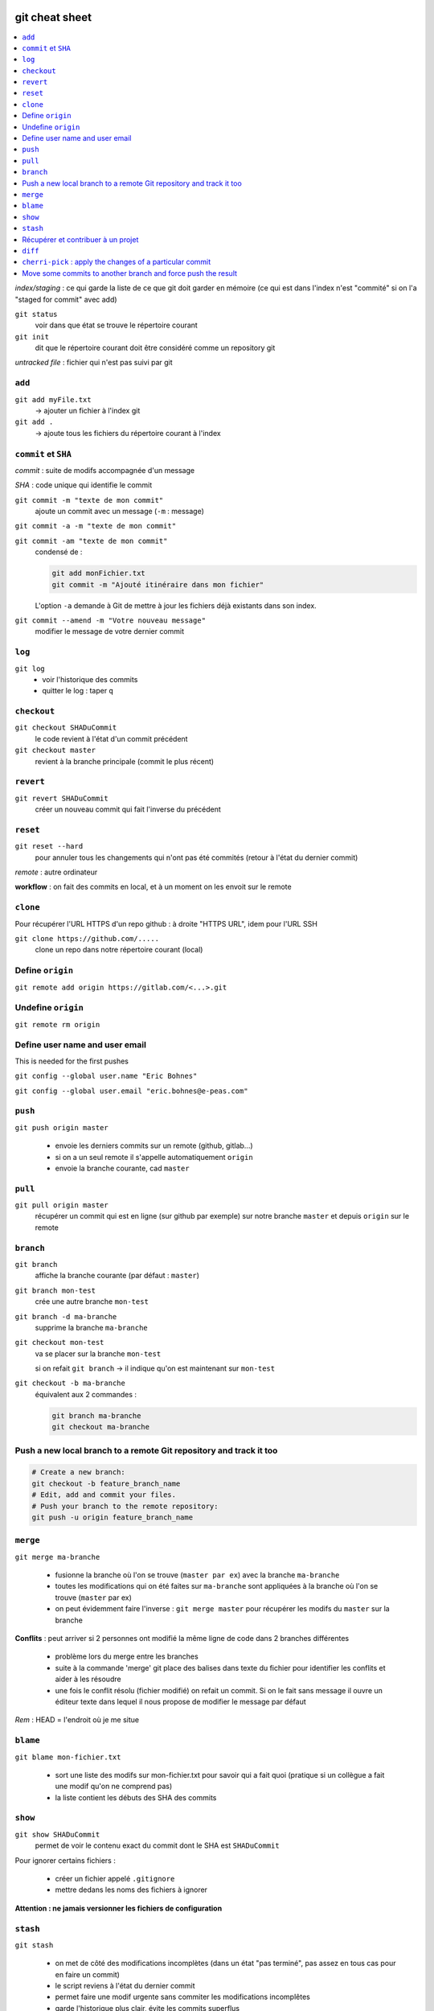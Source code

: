 .. Git documentation master file, created by
   sphinx-quickstart on Tue Oct 30 11:14:15 2018.
   You can adapt this file completely to your liking, but it should at least
   contain the root `toctree` directive.

git cheat sheet
===============

.. contents:: :local:

*index/staging* : ce qui garde la liste de ce que git doit garder en mémoire
(ce qui est dans l'index n'est "commité" si on l'a "staged for commit" avec add)

``git status``
	voir dans que état se trouve le répertoire courant

``git init``
	dit que le répertoire courant doit être considéré comme un repository git

*untracked file* : fichier qui n'est pas suivi par git

``add``
-------

``git add myFile.txt``
	-> ajouter un fichier à l'index git
	
``git add .``
	-> ajoute tous les fichiers du répertoire courant à l'index

``commit`` et ``SHA``
---------------------
	
*commit* : suite de modifs accompagnée d'un message

*SHA* : code unique qui identifie le commit

``git commit -m "texte de mon commit"``
	ajoute un commit avec un message (``-m`` : message)
	
``git commit -a -m "texte de mon commit"``

``git commit -am "texte de mon commit"``
	condensé de :
	
	.. code-block:: bash
	
		git add monFichier.txt
		git commit -m "Ajouté itinéraire dans mon fichier"
		
	L'option ``-a`` demande à Git de mettre à jour les fichiers déjà existants dans son index. 


``git commit --amend -m "Votre nouveau message"``
	modifier le message de votre dernier commit	
	
``log``
-------
	
``git log``
	* voir l'historique des commits
	
	* quitter le log : taper ``q``

``checkout``
------------
	
``git checkout SHADuCommit``
	le code revient à l'état d'un commit précédent
	
``git checkout master``
	revient à la branche principale (commit le plus récent)
	
``revert``
----------
	
``git revert SHADuCommit``
	créer un nouveau commit qui fait l'inverse du précédent

``reset``
---------	

``git reset --hard``
	pour annuler tous les changements qui n'ont pas été commités (retour à l'état du dernier commit)

*remote* : autre ordinateur

**workflow** : on fait des commits en local, et à un moment on les envoit sur le remote

``clone``
---------

Pour récupérer l'URL HTTPS d'un repo github : à droite "HTTPS URL", idem pour l'URL SSH

``git clone https://github.com/.....``
	clone un repo dans notre répertoire courant (local)
    
Define ``origin``
-----------------

``git remote add origin https://gitlab.com/<...>.git``

Undefine ``origin``
-------------------

``git remote rm origin``

Define user name and user email
-------------------------------

This is needed for the first pushes

``git config --global user.name "Eric Bohnes"``

``git config --global user.email "eric.bohnes@e-peas.com"``

``push``
--------	

``git push origin master``

	* envoie les derniers commits sur un remote (github, gitlab...)
	* si on a un seul remote il s'appelle automatiquement ``origin``
	* envoie la branche courante, cad ``master``
	
``pull``
--------

``git pull origin master``
	récupérer un commit qui est en ligne (sur github par exemple) sur notre branche ``master`` et depuis ``origin`` sur le remote

``branch``
----------

``git branch``
	affiche la branche courante (par défaut : ``master``)
	
``git branch mon-test``
	crée une autre branche ``mon-test``
	
``git branch -d ma-branche``
	supprime la branche ``ma-branche``
	
``git checkout mon-test``
	va se placer sur la branche ``mon-test``
	
	si on refait ``git branch`` -> il indique qu'on est maintenant sur ``mon-test``
	
``git checkout -b ma-branche``
	équivalent aux 2 commandes :
	
	.. code-block:: bash
		
		git branch ma-branche
		git checkout ma-branche
        
Push a new local branch to a remote Git repository and track it too
-------------------------------------------------------------------

.. code-block:: bash
    
    # Create a new branch:
    git checkout -b feature_branch_name
    # Edit, add and commit your files.
    # Push your branch to the remote repository:
    git push -u origin feature_branch_name

	
``merge``
---------

``git merge ma-branche``
	
	* fusionne la branche où l'on se trouve (``master par ex``) avec la branche ``ma-branche``
	* toutes les modifications qui on été faites sur ``ma-branche`` sont appliquées à la branche où l'on se trouve (``master`` par ex)
	* on peut évidemment faire l'inverse : ``git merge master`` pour récupérer les modifs du ``master`` sur la branche
	
**Conflits** : peut arriver si 2 personnes ont modifié la même ligne de code dans 2 branches différentes

	* problème lors du merge entre les branches
	* suite à la commande 'merge' git place des balises dans texte du fichier pour identifier les conflits et aider à les résoudre
	* une fois le conflit résolu (fichier modifié) on refait un commit. Si on le fait sans message il ouvre un éditeur texte dans lequel il nous propose de modifier le message par défaut

*Rem* : HEAD = l'endroit où je me situe

``blame``
---------

``git blame mon-fichier.txt``
	
	* sort une liste des modifs sur mon-fichier.txt pour savoir qui a fait quoi (pratique si un collègue a fait une modif qu'on ne comprend pas)
	* la liste contient les débuts des SHA des commits

``show``
--------

``git show SHADuCommit``
	permet de voir le contenu exact du commit dont le SHA est ``SHADuCommit``

Pour ignorer certains fichiers :

	* créer un fichier appelé ``.gitignore``
	* mettre dedans les noms des fichiers à ignorer 
	
**Attention : ne jamais versionner les fichiers de configuration**
	
``stash``
---------
	
``git stash``

	* on met de côté des modifications incomplètes (dans un état "pas terminé", pas assez en tous cas pour en faire un commit)
	* le script reviens à l'état du dernier commit
	* permet faire une modif urgente sans commiter les modifications incomplêtes
	* garde l'historique plus clair, évite les commits superflus
	
``git stash pop``

	* récupère ce qu'on avait mis de côté avec git stash
	* attention : ``pop`` supprime ce qu'on a mis dans stash, on ne peut plus récupérer ce qu'il y a dans le stash
	
``git stash apply``
	pour garder les modifications dans le stash, utiliser ``apply`` à la place de ``pop``
	

	
Récupérer et contribuer à un projet
-----------------------------------

**Github** : faire un "fork" = faire une copie d'un repo et le mettre sur mon compte à moi

Pour voir comment le créateur du code a voulu que se fassent les contributions : cf readme.md > contributing

Pour soumettre notre contribution : "Create pull request" sur github

``diff``
--------

``git diff`` ou ``git diff --cached``
	visualiser la différence entre l'état courant du répertoire et ce qui a été indexé pour le prochain commit
    
``cherri-pick`` : apply the changes of a particular commit
----------------------------------------------------------

``git cherry-pick <SHAducommit>``
    
Move some commits to another branch and force push the result
-------------------------------------------------------------

.. code-block:: bash
    
    git reset --keep HEAD~3         # 3 is for the last 3 commits
    git checkout -t -b newbranch    # Create a new branch and checkout on it
    git cherry-pick <SHA commit 1>  # apply the changes of each commit on the branch
    git cherry-pick <SHA commit 2>
    git cherry-pick <SHA commit 3>
    git push origin +master         # force push master on origin (might need to unprotect the branch on remote)
    git push origin newbranch       # push newbranch on origin


Indices and tables
==================

* :ref:`genindex`
* :ref:`modindex`
* :ref:`search`

